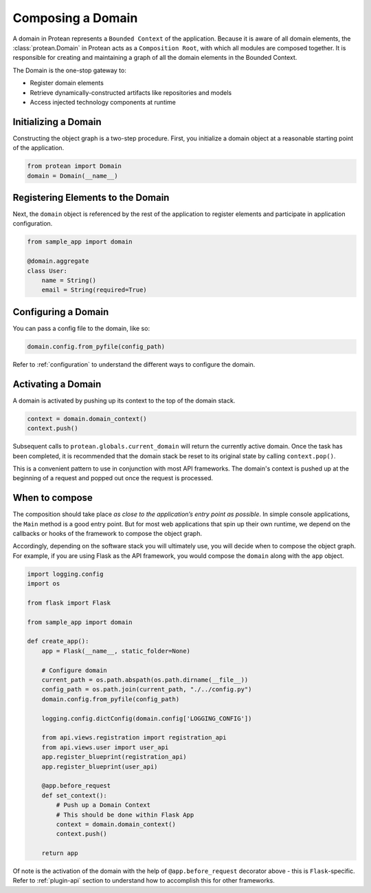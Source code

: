 Composing a Domain
==================

A domain in Protean represents a ``Bounded Context`` of the application. Because it is aware of all domain elements,
the :class:`protean.Domain` in Protean acts as a ``Composition Root``, with which all modules are composed together.
It is responsible for creating and maintaining a graph of all the domain elements in the Bounded Context.

The Domain is the one-stop gateway to:

- Register domain elements
- Retrieve dynamically-constructed artifacts like repositories and models
- Access injected technology components at runtime

Initializing a Domain
---------------------

Constructing the object graph is a two-step procedure. First, you initialize a domain object at a reasonable starting
point of the application.

.. code-block:: python

    from protean import Domain
    domain = Domain(__name__)

Registering Elements to the Domain
----------------------------------

Next, the ``domain`` object is referenced by the rest of the application to register elements and participate
in application configuration.

.. code-block:: python

    from sample_app import domain

    @domain.aggregate
    class User:
        name = String()
        email = String(required=True)


Configuring a Domain
--------------------

You can pass a config file to the domain, like so:

.. code-block:: python

    domain.config.from_pyfile(config_path)

Refer to :ref:`configuration` to understand the different ways to configure the domain.

Activating a Domain
-------------------

A domain is activated by pushing up its context to the top of the domain stack.

.. code-block:: python

    context = domain.domain_context()
    context.push()

Subsequent calls to ``protean.globals.current_domain`` will return the currently active domain. Once the task has been
completed, it is recommended that the domain stack be reset to its original state by calling ``context.pop()``.

This is a convenient pattern to use in conjunction with most API frameworks. The domain's context is pushed up at the
beginning of a request and popped out once the request is processed.

When to compose
---------------

The composition should take place *as close to the application’s entry point as possible*. In simple console
applications, the ``Main`` method is a good entry point. But for most web applications that spin up their own runtime,
we depend on the callbacks or hooks of the framework to compose the object graph.

Accordingly, depending on the software stack you will ultimately use, you will decide when to compose the object graph.
For example, if you are using Flask as the API framework, you would compose the ``domain`` along with
the ``app`` object.

.. code-block:: python

    import logging.config
    import os

    from flask import Flask

    from sample_app import domain

    def create_app():
        app = Flask(__name__, static_folder=None)

        # Configure domain
        current_path = os.path.abspath(os.path.dirname(__file__))
        config_path = os.path.join(current_path, "./../config.py")
        domain.config.from_pyfile(config_path)

        logging.config.dictConfig(domain.config['LOGGING_CONFIG'])

        from api.views.registration import registration_api
        from api.views.user import user_api
        app.register_blueprint(registration_api)
        app.register_blueprint(user_api)

        @app.before_request
        def set_context():
            # Push up a Domain Context
            # This should be done within Flask App
            context = domain.domain_context()
            context.push()

        return app

Of note is the activation of the domain with the help of ``@app.before_request`` decorator above - this is
``Flask``-specific. Refer to :ref:`plugin-api` section to understand how to accomplish this for other frameworks.
